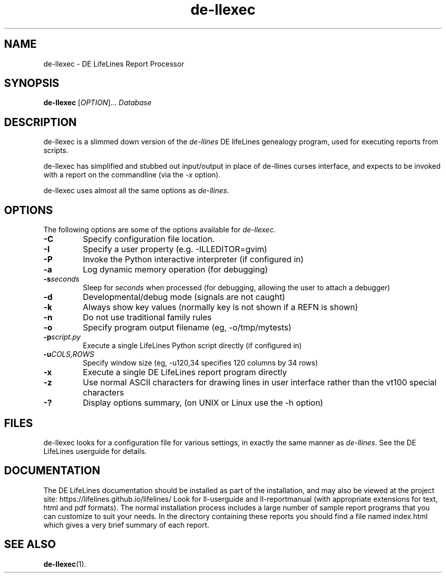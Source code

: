 .TH de\-llexec 1 "2025 May" "DE LifeLines 0.8"
.SH NAME
de\-llexec \- DE LifeLines Report Processor
.SH SYNOPSIS
.B de\-llexec
[\fIOPTION\fR]... \fIDatabase\fR
.br
.SH DESCRIPTION
.PP
de\-llexec is a slimmed down version of the \fIde\-llines\fR 
DE lifeLines genealogy program, used for executing reports
from scripts.
.PP
de\-llexec has simplified and stubbed out input/output in
place of de\-llines curses interface, and expects to be invoked
with a report on the commandline (via the \fI-x\fR option).
.PP
de\-llexec uses almost all the same options as \fIde\-llines\fR.
.SH OPTIONS
The following options are some of the options available for \fIde\-llexec\fR.
.TP
.BI \-C
Specify configuration file location.
.TP
.BI \-I
Specify a user property (e.g. -ILLEDITOR=gvim)
.TP
.BI \-P
Invoke the Python interactive interpreter (if configured in)
.TP
.BI \-a
Log dynamic memory operation (for debugging)
.TP
.BI \-s \fIseconds\fP
Sleep for \fIseconds\fR when processed (for debugging, allowing the user to attach a debugger)
.TP
.BI \-d
Developmental/debug mode (signals are not caught)
.TP
.BI \-k
Always show key values (normally key is not shown if a REFN is shown)
.TP
.BI \-n
Do not use traditional family rules
.TP
.BI \-o
Specify program output filename (eg, -o/tmp/mytests)
.TP
.BI \-p \fIscript.py\fP
Execute a single LifeLines Python script directly (if configured in)
.TP
.BI \-u \fICOLS\fP,\fIROWS\fR
Specify window size (eg, -u120,34 specifies 120 columns by 34 rows)
.TP
.BI \-x
Execute a single DE LifeLines report program directly
.TP
.BI \-z
Use normal ASCII characters for drawing lines in user
interface rather than the vt100 special characters
.TP
.BI \-?
Display options summary, (on UNIX or Linux use the \-h option)
.SH FILES
de\-llexec looks for a configuration file for various settings, in
exactly the same manner as \fIde\-llines\fR. See the DE LifeLines userguide
for details.
.SH DOCUMENTATION
The DE LifeLines documentation should be installed as part of the installation,
and may also be viewed at the project site: https://lifelines.github.io/lifelines/
Look for ll-userguide and ll-reportmanual (with appropriate extensions for
text, html and pdf formats).
The normal installation process includes a large number of sample report
programs that you can customize to suit your needs.  In the directory
containing these reports you should find a file named index.html which gives a
very brief summary of each report.
.SH "SEE ALSO"
.BR de\-llexec (1).
